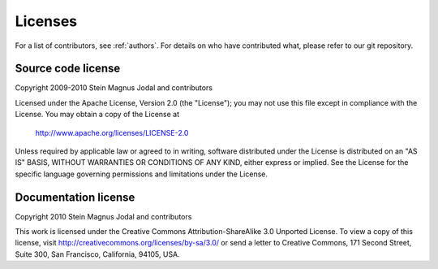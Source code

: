 ********
Licenses
********

For a list of contributors, see :ref:`authors`. For details on who have
contributed what, please refer to our git repository.

Source code license
===================

Copyright 2009-2010 Stein Magnus Jodal and contributors

Licensed under the Apache License, Version 2.0 (the "License");
you may not use this file except in compliance with the License.
You may obtain a copy of the License at

   http://www.apache.org/licenses/LICENSE-2.0

Unless required by applicable law or agreed to in writing, software
distributed under the License is distributed on an "AS IS" BASIS,
WITHOUT WARRANTIES OR CONDITIONS OF ANY KIND, either express or implied.
See the License for the specific language governing permissions and
limitations under the License.


Documentation license
=====================

Copyright 2010 Stein Magnus Jodal and contributors

This work is licensed under the Creative Commons Attribution-ShareAlike 3.0
Unported License. To view a copy of this license, visit
http://creativecommons.org/licenses/by-sa/3.0/ or send a letter to Creative
Commons, 171 Second Street, Suite 300, San Francisco, California, 94105, USA.
